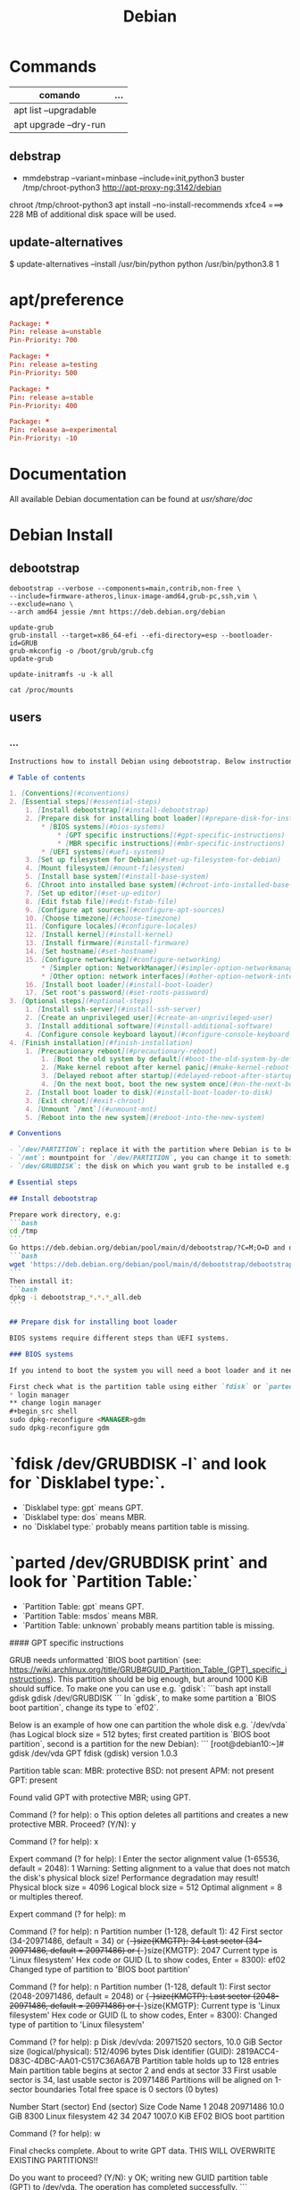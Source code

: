 #+TITLE: Debian

* Commands
   | comando               | ... |
   |-----------------------+-----|
   | apt list --upgradable |     |
   | apt upgrade --dry-run |     |

** debstrap
    - mmdebstrap --variant=minbase --include=init,python3 buster /tmp/chroot-python3 http://apt-proxy-ng:3142/debian
    chroot /tmp/chroot-python3 apt install --no-install-recommends xfce4  ===> 228 MB of additional disk space will be used.

** update-alternatives
    $ update-alternatives --install /usr/bin/python python /usr/bin/python3.8 1
* apt/preference
#+begin_src conf
Package: *
Pin: release a=unstable
Pin-Priority: 700

Package: *
Pin: release a=testing
Pin-Priority: 500

Package: *
Pin: release a=stable
Pin-Priority: 400

Package: *
Pin: release a=experimental
Pin-Priority: -10

#+end_src
* Documentation
All available Debian documentation can be found at /usr/share/doc/
* Debian Install
** debootstrap
#+begin_src shell
debootstrap --verbose --components=main,contrib,non-free \
--include=firmware-atheros,linux-image-amd64,grub-pc,ssh,vim \
--exclude=nano \
--arch amd64 jessie /mnt https://deb.debian.org/debian

update-grub
grub-install --target=x86_64-efi --efi-directory=esp --bootloader-id=GRUB
grub-mkconfig -o /boot/grub/grub.cfg
update-grub

update-initramfs -u -k all

cat /proc/mounts
#+end_src
** users

*** ...
#+begin_src markdown
Instructions how to install Debian using debootstrap. Below instructions were verified to work with debootstrapping Debian 11.

# Table of contents

1. [Conventions](#conventions)
2. [Essential steps](#essential-steps)
    1. [Install debootstrap](#install-debootstrap)
    2. [Prepare disk for installing boot loader](#prepare-disk-for-installing-boot-loader)
        * [BIOS systems](#bios-systems)
            * [GPT specific instructions](#gpt-specific-instructions)
            * [MBR specific instructions](#mbr-specific-instructions)
        * [UEFI systems](#uefi-systems)
    3. [Set up filesystem for Debian](#set-up-filesystem-for-debian)
    4. [Mount filesystem](#mount-filesystem)
    5. [Install base system](#install-base-system)
    6. [Chroot into installed base system](#chroot-into-installed-base-system)
    7. [Set up editor](#set-up-editor)
    8. [Edit fstab file](#edit-fstab-file)
    9. [Configure apt sources](#configure-apt-sources)
    10. [Choose timezone](#choose-timezone)
    11. [Configure locales](#configure-locales)
    12. [Install kernel](#install-kernel)
    13. [Install firmware](#install-firmware)
    14. [Set hostname](#set-hostname)
    15. [Configure networking](#configure-networking)
        * [Simpler option: NetworkManager](#simpler-option-networkmanager)
        * [Other option: network interfaces](#other-option-network-interfaces)
    16. [Install boot loader](#install-boot-loader)
    17. [Set root's password](#set-roots-password)
3. [Optional steps](#optional-steps)
    1. [Install ssh-server](#install-ssh-server)
    2. [Create an unprivileged user](#create-an-unprivileged-user)
    3. [Install additional software](#install-additional-software)
    4. [Configure console keyboard layout](#configure-console-keyboard-layout)
4. [Finish installation](#finish-installation)
    1. [Precautionary reboot](#precautionary-reboot)
        1. [Boot the old system by default](#boot-the-old-system-by-default)
        2. [Make kernel reboot after kernel panic](#make-kernel-reboot-after-kernel-panic)
        3. [Delayed reboot after startup](#delayed-reboot-after-startup)
        4. [On the next boot, boot the new system once](#on-the-next-boot-boot-the-new-system-once)
    2. [Install boot loader to disk](#install-boot-loader-to-disk)
    3. [Exit chroot](#exit-chroot)
    4. [Unmount `/mnt`](#unmount-mnt)
    5. [Reboot into the new system](#reboot-into-the-new-system)

# Conventions

- `/dev/PARTITION`: replace it with the partition where Debian is to be installed e.g. `/dev/sda2` or `/dev/sdb1`
- `/mnt`: mountpoint for `/dev/PARTITION`, you can change it to something else
- `/dev/GRUBDISK`: the disk on which you want grub to be installed e.g. `/dev/sda` (don't confuse it with a partition e.g. `/dev/sda1`)

# Essential steps

## Install debootstrap

Prepare work directory, e.g:
```bash
cd /tmp
```
Go https://deb.debian.org/debian/pool/main/d/debootstrap/?C=M;O=D and download latest `debootstrap_X.X.X_all.deb`, e.g.:
```bash
wget 'https://deb.debian.org/debian/pool/main/d/debootstrap/debootstrap_1.0.124_all.deb'
```
Then install it:
```bash
dpkg -i debootstrap_*.*.*_all.deb
```

## Prepare disk for installing boot loader

BIOS systems require different steps than UEFI systems.

### BIOS systems

If you intend to boot the system you will need a boot loader and it needs a place on disk (see step [Install boot loader to disk](#install-boot-loader-to-disk)).

First check what is the partition table using either `fdisk` or `parted`:
* login manager
** change login manager
#+begin_src shell
sudo dpkg-reconfigure <MANAGER>gdm
sudo dpkg-reconfigure gdm
#+end_src
* `fdisk /dev/GRUBDISK -l` and look for `Disklabel type:`.
    - `Disklabel type: gpt` means GPT.
    - `Disklabel type: dos` means MBR.
    - no `Disklabel type:` probably means partition table is missing.
* `parted /dev/GRUBDISK print` and look for `Partition Table:`
    - `Partition Table: gpt` means GPT.
    - `Partition Table: msdos` means MBR.
    - `Partition Table: unknown` probably means partition table is missing.

#### GPT specific instructions

GRUB needs unformatted `BIOS boot partition` (see: https://wiki.archlinux.org/title/GRUB#GUID_Partition_Table_(GPT)_specific_instructions). This partition should be big enough, but around 1000 KiB should suffice. To make one you can use e.g. `gdisk`:
```bash
apt install gdisk
gdisk /dev/GRUBDISK
```
In `gdisk`, to make some partition a `BIOS boot partition`, change its type to `ef02`.

Below is an example of how one can partition the whole disk e.g. `/dev/vda` (has Logical block size = 512 bytes; first created partition is `BIOS boot partition`, second is a partition for the new Debian):
```
[root@debian10:~]# gdisk /dev/vda
GPT fdisk (gdisk) version 1.0.3

Partition table scan:
  MBR: protective
  BSD: not present
  APM: not present
  GPT: present

Found valid GPT with protective MBR; using GPT.

Command (? for help): o
This option deletes all partitions and creates a new protective MBR.
Proceed? (Y/N): y

Command (? for help): x

Expert command (? for help): l
Enter the sector alignment value (1-65536, default = 2048): 1
Warning: Setting alignment to a value that does not match the disk's
physical block size! Performance degradation may result!
Physical block size = 4096
Logical block size = 512
Optimal alignment = 8 or multiples thereof.

Expert command (? for help): m

Command (? for help): n
Partition number (1-128, default 1): 42
First sector (34-20971486, default = 34) or {+-}size{KMGTP}: 34
Last sector (34-20971486, default = 20971486) or {+-}size{KMGTP}: 2047
Current type is 'Linux filesystem'
Hex code or GUID (L to show codes, Enter = 8300): ef02
Changed type of partition to 'BIOS boot partition'

Command (? for help): n
Partition number (1-128, default 1):
First sector (2048-20971486, default = 2048) or {+-}size{KMGTP}:
Last sector (2048-20971486, default = 20971486) or {+-}size{KMGTP}:
Current type is 'Linux filesystem'
Hex code or GUID (L to show codes, Enter = 8300):
Changed type of partition to 'Linux filesystem'

Command (? for help): p
Disk /dev/vda: 20971520 sectors, 10.0 GiB
Sector size (logical/physical): 512/4096 bytes
Disk identifier (GUID): 2819ACC4-D83C-4DBC-AA01-C517C36A6A7B
Partition table holds up to 128 entries
Main partition table begins at sector 2 and ends at sector 33
First usable sector is 34, last usable sector is 20971486
Partitions will be aligned on 1-sector boundaries
Total free space is 0 sectors (0 bytes)

Number  Start (sector)    End (sector)  Size       Code  Name
   1            2048        20971486   10.0 GiB    8300  Linux filesystem
  42              34            2047   1007.0 KiB  EF02  BIOS boot partition

Command (? for help): w

Final checks complete. About to write GPT data. THIS WILL OVERWRITE EXISTING
PARTITIONS!!

Do you want to proceed? (Y/N): y
OK; writing new GUID partition table (GPT) to /dev/vda.
The operation has completed successfully.
```

#### MBR specific instructions

The post-MBR gap (between MBR region and the start of the first partition) should be enough for GRUB, so you don't have to do anything.

If your first partition starts at 1 MiB (you can check it using `fdisk /dev/GRUBDISK -l` or `parted /dev/GRUBDISK print`; one sector = logical sector size), then all should be fine. Otherwise you may need to make the beginning of the first partition have bigger offset.

### UEFI systems

TODO

For more information check out: https://wiki.debian.org/UEFI and https://wiki.archlinux.org/title/GRUB#UEFI_systems (should be more helpful).

---
For more information about setting up GRUB see: https://wiki.archlinux.org/title/GRUB

## Set up filesystem for Debian

E.g.
```bash
mkfs.ext4 /dev/PARTITION
```

## Mount filesystem

```bash
mount /dev/PARTITION /mnt
```

## Install base system

Usage: `debootstrap --arch ARCH RELEASE DIR MIRROR`
E.g.
```bash
debootstrap --arch amd64 stable /mnt https://deb.debian.org/debian
```

## Chroot into installed base system

```bash
mount --make-rslave --rbind /proc /mnt/proc
mount --make-rslave --rbind /sys /mnt/sys
mount --make-rslave --rbind /dev /mnt/dev
mount --make-rslave --rbind /run /mnt/run
chroot /mnt /bin/bash
```

## Set up editor

- `nano`: should already be there as default
- `vim`:
    ```bash
    apt install vim
    update-alternatives --config editor
    ```
    E.g. I chose `/usr/bin/vim.basic`.
- others: proceed analogously to `vim`

## Edit fstab file

It is not recommended to name partitions by kernel name e.g. `/dev/sda1`, as they may change. One of the alternatives is `UUID`. To get `UUID` of `/dev/PARTITION` you can use:
```bash
lsblk -f /dev/PARTITION
```

-----------------------------

To edit `/etc/fstab` use:
```bash
editor /etc/fstab
```
E.g. `/etc/fstab` based on the one produced by Debian 11 installer:
```
# /etc/fstab: static file system information.
#
# Use 'blkid' to print the universally unique identifier for a
# device; this may be used with UUID= as a more robust way to name devices
# that works even if disks are added and removed. See fstab(5).
#
# systemd generates mount units based on this file, see systemd.mount(5).
# Please run 'systemctl daemon-reload' after making changes here.
#
# <file system> <mount point>   <type>  <options>       <dump>  <pass>
UUID=f80d9192-2bd3-466b-8c5f-ac10614e1d3d       /       ext4    errors=remount-ro       0 1
```

To make life easier you can do:
```bash
lsblk -f /dev/PARTITION >> /etc/fstab
editor /etc/fstab
```

For more details see: `man fstab`

## Configure apt sources

Fill `/etc/apt/sources.list`:
```bash
apt install lsb-release
CODENAME=$(lsb_release --codename --short)
cat > /etc/apt/sources.list << HEREDOC
deb https://deb.debian.org/debian/ $CODENAME main contrib non-free
deb-src https://deb.debian.org/debian/ $CODENAME main contrib non-free

deb https://security.debian.org/debian-security $CODENAME-security main contrib non-free
deb-src https://security.debian.org/debian-security $CODENAME-security main contrib non-free

deb https://deb.debian.org/debian/ $CODENAME-updates main contrib non-free
deb-src https://deb.debian.org/debian/ $CODENAME-updates main contrib non-free
HEREDOC
```
Then check if everything is as you like:
```bash
editor /etc/apt/sources.list
```
Finally, run:
```bash
apt update
```

For more details see: https://wiki.debian.org/SourcesList

## Choose timezone

`dpkg-reconfigure tzdata`

## Configure locales

```bash
apt install locales
dpkg-reconfigure locales
```
E.g. select `en_US.UTF-8`, then `C.UTF-8`.

## Install kernel

To boot the system you will need Linux kernel and a boot loader. You can search available kernel images by running:

```bash
apt search linux-image
```
Then install your chosen kernel image, e.g.:
```bash
apt install linux-image-amd64
```

## Install firmware

```bash
apt install firmware-linux
```

## Set hostname

Set hostname e.g.:
```bash
echo "MY_HOSTNAME" > /etc/hostname
```
where `MY_HOSTNAME` is the hostname you want to set.

Then update `/etc/hosts`:
```bash
cat > /etc/hosts << HEREDOC
127.0.0.1 localhost
127.0.1.1 $(cat /etc/hostname)

# The following lines are desirable for IPv6 capable hosts
::1     localhost ip6-localhost ip6-loopback
ff02::1 ip6-allnodes
ff02::2 ip6-allrouters
HEREDOC
```
## Configure networking

### Simpler option: NetworkManager

```bash
apt install network-manager
```
For more details see: https://wiki.debian.org/NetworkManager

### Other option: network interfaces

> Warning: I had trouble with physically disconnecting and reconnecting Ethernet cables while using this method. With NetworkManager everything works seamlessly.

First take a look at examples in `/usr/share/doc/ifupdown/examples/network-interfaces` and then write your config:
```bash
editor /etc/network/interfaces
```
or create drop-in files in `/etc/network/interfaces.d/` directory and write your configs there.

Enter your nameserver(s) and search directives in /etc/resolv.conf:

`editor /etc/resolv.conf`

A simple example /etc/resolv.conf:
```
search hqdom.local
nameserver 1.1.1.1
nameserver 9.9.9.9
```

For more detailed instructions see: https://wiki.debian.org/NetworkConfiguration

## Install boot loader

```bash
apt install grub2
```
This will not overwrite the current grub installation on disk, we will do it at the very end of these instructions.

## Set root's password

```bash
passwd
```

# Optional steps

## Install ssh-server

```bash
apt install openssh-server
```

Remember that an unprivileged user has to be created because, by default ssh'ing onto `root` is forbidden.

## Create an unprivileged user

Create user and set password:
```bash
useradd USERNAME -m
passwd USERNAME
```
Replace `USERNAME` with username of an user you want to create.

(Optional) If you intend to use `sudo`:
* Add the new user to group `sudo`:
    ```bash
    usermod -aG sudo USERNAME
    ```

## Install additional software

E.g.
```bash
tasksel install standard
```

To get list of all available tasks use:
```bash
tasksel --list-tasks
```

## Configure console keyboard layout

```bash
apt install console-setup console-setup-linux
```

To change layout:
```bash
dpkg-reconfigure keyboard-configuration
systemctl restart console-setup
```

E.g. I select `Generic 105-key PC (intl.)` > `Polish - Polish (programmer Dvorak)`.

# Finish installation

## Precautionary reboot

It would be great if the machine rebooted into the old system when something goes wrong with the new system. This is attainable to some degree.

*If you can reboot machine physically or remotely if e.g. kernel malfunctions and have access to grub menu during boot, **then below steps are unnecessary for you**.*

### Boot the old system by default

First, set `GRUB_DEFAULT` to `saved`:
```bash
editor /etc/default/grub
```
or just run:
```bash
sed -i 's/^GRUB_DEFAULT=.*/GRUB_DEFAULT=saved/' /etc/default/grub
```

After that:
```bash
update-grub
```

Now, list all entries in grub menu:
```bash
grep -Pi "menu.* '" /boot/grub/grub.cfg | sed "s/' .*/'/g" | ( \
    IFS=""; A=-1; B=0; \
    while read x; do \
        echo "$x" | grep "^\s" -q && \
            { echo -e "$A>$B\t$x"; B=$((B+1)); } || \
            { A=$((A+1)); B=0; echo -e "$A\t$x"; }; \
    done)
```
E.g. output:
```
0   menuentry 'Debian GNU/Linux'
1   submenu 'Advanced options for Debian GNU/Linux'
1>0     menuentry 'Debian GNU/Linux, with Linux 5.10.0-9-amd64'
1>1     menuentry 'Debian GNU/Linux, with Linux 5.10.0-9-amd64 (recovery mode)'
2   menuentry 'Debian GNU/Linux 10 (buster) (on /dev/sda1)'
3   submenu 'Advanced options for Debian GNU/Linux 10 (buster) (on /dev/sda1)'
3>0     menuentry 'Debian GNU/Linux (on /dev/sda1)'
3>1     menuentry 'Debian GNU/Linux, with Linux 4.19.0-18-amd64 (on /dev/sda1)'
3>2     menuentry 'Debian GNU/Linux, with Linux 4.19.0-18-amd64 (recovery mode) (on /dev/sda1)'
3>3     menuentry 'Debian GNU/Linux, with Linux 4.19.0-11-amd64 (on /dev/sda1)'
3>4     menuentry 'Debian GNU/Linux, with Linux 4.19.0-11-amd64 (recovery mode) (on /dev/sda1)'
```

Now we want grub to always boot the old system by default.

To set default system use `grub-set-default 'NUM'` where `NUM` is the number from the first column e.g.
- For `Debian GNU/Linux 10 (buster) (on /dev/sda1)` use:
    ```bash
    grub-set-default '2'
    ```
- For `Debian GNU/Linux, with Linux 4.19.0-18-amd64 (on /dev/sda1)` use:
    ```bash
    grub-set-default '3>1'
    ```
***Remember to change this if the new system boots successfully and you want it to be the default system e.g. `grub-set-default '0'`***

For more details see: https://wiki.debian.org/GrubReboot#With_GRUB_v2

### Make kernel reboot after kernel panic

Now tell kernel to reboot after 10 seconds if kernel panic happens.

Edit `/etc/default/grub` and append `panic=10` to `GRUB_CMDLINE_LINUX` e.g. `GRUB_CMDLINE_LINUX="panic=10"`:
```bash
editor /etc/default/grub
```
Then
```bash
update-grub
```

### Delayed reboot after startup

To set the system to reboot after 30 seconds if something goes wrong, create systemd service and timer to trigger it and enable the timer:
```bash
cat > /etc/systemd/system/precautionary-reboot.service << 'HEREDOC'
[Service]
Type=oneshot
ExecStart=/bin/systemctl reboot
HEREDOC
cat > /etc/systemd/system/precautionary-reboot.timer << 'HEREDOC'
[Timer]
OnBootSec=30sec
AccuracySec=1sec

[Install]
WantedBy=timers.target
HEREDOC
systemctl enable precautionary-reboot.timer
```

***Remember to disable this if the new system boots successfully: `systemctl disable --now precautionary-reboot.timer`***

### On the next boot, boot the new system once

Now tell GRUB to choose (only on the next boot) the new system using `grub-reboot 'NUM'` e.g. booting `Debian GNU/Linux`:
```bash
grub-reboot '0'
```

For more details see: https://wiki.debian.org/GrubReboot#With_GRUB_v2

## Install boot loader to disk

***Warning: this step overwrites the current grub installation***

```bash
update-grub && grub-install --root-directory / /dev/GRUBDISK
```
where `/dev/GRUBDISK` is the disk on which you want grub to be installed e.g. `/dev/sda` (don't confuse it with a partition which is e.g. `/dev/sda1`).

## Exit chroot

```bash
exit
```

## Unmount `/mnt`

```bash
umount -R /mnt
```

## Reboot into the new system

```bash
reboot
```

#+end_src

* source.list.
#+begin_src conf
# [Unstable]
deb http://ftp.br.debian.org/debian/ unstable contrib non-free main
deb-src http://ftp.br.debian.org/debian/ unstable contrib non-free main

# Testing
deb http://ftp.br.debian.org/debian testing main contrib non-free
deb-src http://ftp.br.debian.org/debian testing main contrib non-free

# Stable
deb http://ftp.br.debian.org/debian stable main contrib non-free
deb-src http://ftp.br.debian.org/debian stable main contrib non-free

# Security updates
deb http://security.debian.org/ stable/updates main contrib non-free
deb http://security.debian.org/ testing/updates main contrib non-free
deb-src http://security.debian.org/ stable/updates main contrib non-free
deb-src http://security.debian.org/ testing/updates main contrib non-free

#+end_src
* Warning
   Warning: apt-key is deprecated. Manage keyring files in trusted.gpg.d instead (see apt-key(8)).
* System files
** /etc/fstab
#+begin_src conf
# /etc/fstab: static file system information.
#
# Use 'blkid' to print the universally unique identifier for a
# device; this may be used with UUID= as a more robust way to name devices
# that works even if disks are added and removed. See fstab(5).
#
# systemd generates mount units based on this file, see systemd.mount(5).
# Please run 'systemctl daemon-reload' after making changes here.
#
# <file system> <mount point>   <type>  <options>       <dump>  <pass>
# / was on /dev/nvme0n1p4 during installation
UUID=854fbe64-6166-4188-92da-8f2c2ef27a4e /               ext4    errors=remount-ro 0       1
# /boot was on /dev/nvme0n1p2 during installation
UUID=51886395-0052-4b55-9087-aefb0aa9b604 /boot           ext2    defaults        0       2
# /boot/efi was on /dev/nvme0n1p1 during installation
UUID=B310-F14B  /boot/efi       vfat    umask=0077      0       1
# /da was on /dev/nvme0n1p8 during installation
UUID=7bf3d173-72d6-4a78-9614-6e553de770da /da             ext4    defaults        0       2
# /fu was on /dev/nvme0n1p6 during installation
UUID=ecdc24f5-5722-4a8d-9f2f-582c2ed84502 /fu             ext4    defaults        0       2
# /home was on /dev/nvme0n1p5 during installation
UUID=41948de5-911a-4f7b-a71d-74b726ade8fe /home           ext4    defaults        0       2
# swap was on /dev/nvme0n1p3 during installation
UUID=49c7d9bb-c548-46e5-a4b4-7e91f95b4a6f none            swap    sw              0       0

#+end_src
** /etc/network/interfaces
#+begin_src conf
# This file describes the network interfaces available on your system
# and how to activate them. For more information, see interfaces(5).

source /etc/network/interfaces.d/*

# The loopback network interface
auto lo
iface lo inet loopback
#+end_src
